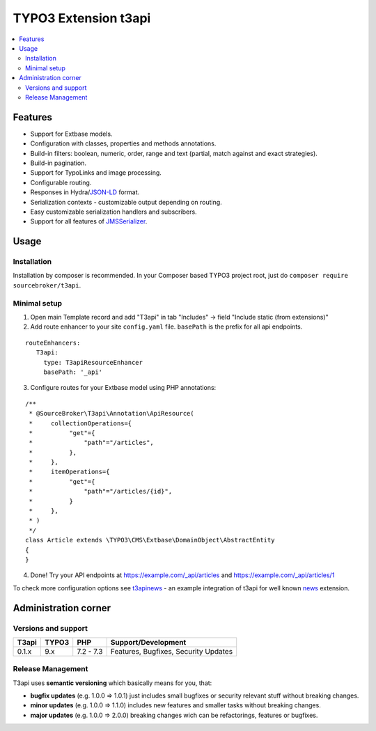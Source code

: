 TYPO3 Extension t3api
=====================

    .. image:: https://styleci.io/repos/205416349/shield?branch=master
       :target: https://styleci.io/repos/205416349

    .. image:: https://scrutinizer-ci.com/g/sourcebroker/t3api/badges/quality-score.png?b=master
       :target: https://scrutinizer-ci.com/g/sourcebroker/t3api/?branch=master

    .. image:: https://travis-ci.org/sourcebroker/t3api.svg?branch=master
       :target: https://travis-ci.org/sourcebroker/t3api

    .. image:: https://poser.pugx.org/sourcebroker/t3api/license
       :target: https://packagist.org/packages/sourcebroker/t3api

.. contents:: :local:

Features
--------

- Support for Extbase models.
- Configuration with classes, properties and methods annotations.
- Build-in filters: boolean, numeric, order, range and text (partial, match against and exact strategies).
- Build-in pagination.
- Support for TypoLinks and image processing.
- Configurable routing.
- Responses in Hydra/`JSON-LD <https://json-ld.org/>`_ format.
- Serialization contexts - customizable output depending on routing.
- Easy customizable serialization handlers and subscribers.
- Support for all features of `JMSSerializer <https://jmsyst.com/libs/serializer>`_.

Usage
-----

Installation
++++++++++++

Installation by composer is recommended.
In your Composer based TYPO3 project root, just do ``composer require sourcebroker/t3api``.


Minimal setup
+++++++++++++

1. Open main Template record and add "T3api" in tab "Includes" -> field "Include static (from extensions)"

2. Add route enhancer to your site ``config.yaml`` file. ``basePath`` is the prefix for all api endpoints.

::

 routeEnhancers:
    T3api:
      type: T3apiResourceEnhancer
      basePath: '_api'


3. Configure routes for your Extbase model using PHP annotations:

::

  /**
   * @SourceBroker\T3api\Annotation\ApiResource(
   *     collectionOperations={
   *          "get"={
   *              "path"="/articles",
   *          },
   *     },
   *     itemOperations={
   *          "get"={
   *              "path"="/articles/{id}",
   *          }
   *     },
   * )
   */
  class Article extends \TYPO3\CMS\Extbase\DomainObject\AbstractEntity
  {
  }

4. Done! Try your API endpoints at https://example.com/_api/articles and https://example.com/_api/articles/1


To check more configuration options see `t3apinews <https://github.com/sourcebroker/t3apinews>`_ - an example integration of t3api for well known `news <https://github.com/georgringer/news>`_ extension.

Administration corner
---------------------

Versions and support
++++++++++++++++++++

+-------------+------------+-----------+-----------------------------------------+
| T3api       | TYPO3      | PHP       | Support/Development                     |
+=============+============+===========+=========================================+
| 0.1.x       | 9.x        | 7.2 - 7.3 | Features, Bugfixes, Security Updates    |
+-------------+------------+-----------+-----------------------------------------+

Release Management
++++++++++++++++++

T3api uses **semantic versioning** which basically means for you, that:

- **bugfix updates** (e.g. 1.0.0 => 1.0.1) just includes small bugfixes or security relevant stuff without breaking changes.
- **minor updates** (e.g. 1.0.0 => 1.1.0) includes new features and smaller tasks without breaking changes.
- **major updates** (e.g. 1.0.0 => 2.0.0) breaking changes wich can be refactorings, features or bugfixes.


